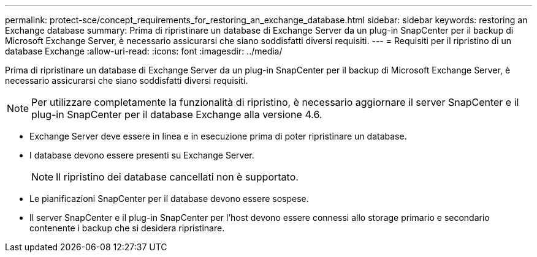 ---
permalink: protect-sce/concept_requirements_for_restoring_an_exchange_database.html 
sidebar: sidebar 
keywords: restoring an Exchange database 
summary: Prima di ripristinare un database di Exchange Server da un plug-in SnapCenter per il backup di Microsoft Exchange Server, è necessario assicurarsi che siano soddisfatti diversi requisiti. 
---
= Requisiti per il ripristino di un database Exchange
:allow-uri-read: 
:icons: font
:imagesdir: ../media/


[role="lead"]
Prima di ripristinare un database di Exchange Server da un plug-in SnapCenter per il backup di Microsoft Exchange Server, è necessario assicurarsi che siano soddisfatti diversi requisiti.


NOTE: Per utilizzare completamente la funzionalità di ripristino, è necessario aggiornare il server SnapCenter e il plug-in SnapCenter per il database Exchange alla versione 4.6.

* Exchange Server deve essere in linea e in esecuzione prima di poter ripristinare un database.
* I database devono essere presenti su Exchange Server.
+

NOTE: Il ripristino dei database cancellati non è supportato.

* Le pianificazioni SnapCenter per il database devono essere sospese.
* Il server SnapCenter e il plug-in SnapCenter per l'host devono essere connessi allo storage primario e secondario contenente i backup che si desidera ripristinare.


